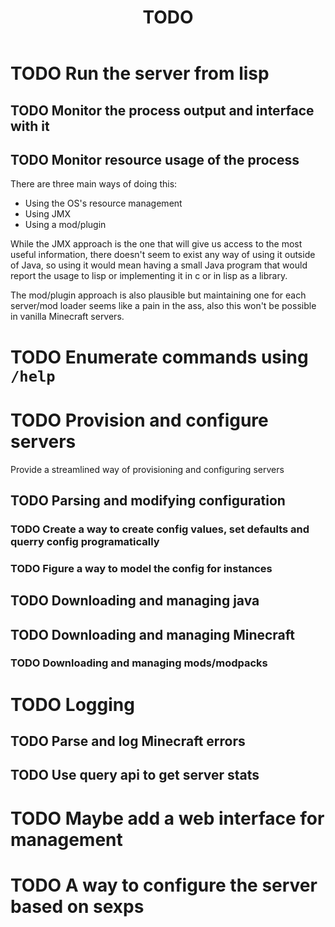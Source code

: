 #+title: TODO

* TODO Run the server from lisp

** TODO Monitor the process output and interface with it

** TODO Monitor resource usage of the process

There are three main ways of doing this:

- Using the OS's resource management
- Using JMX
- Using a mod/plugin

While the JMX approach is the one that will give us access to the most useful information, there doesn't seem to exist any way of using it outside of Java, so using it would mean having a small Java program that would report the usage to lisp or implementing it in c or in lisp as a library.

The mod/plugin approach is also plausible but maintaining one for each server/mod loader seems like a pain in the ass, also this won't be possible in vanilla Minecraft servers.

* TODO Enumerate commands using ~/help~

* TODO Provision and configure servers

Provide a streamlined way of provisioning and configuring servers

** TODO Parsing and modifying configuration

*** TODO Create a way to create config values, set defaults and querry config programatically

*** TODO Figure a way to model the config for instances

** TODO Downloading and managing java

** TODO Downloading and managing Minecraft

*** TODO Downloading and managing mods/modpacks

* TODO Logging

** TODO Parse and log Minecraft errors

** TODO Use query api to get server stats

* TODO Maybe add a web interface for management

* TODO A way to configure the server based on sexps

